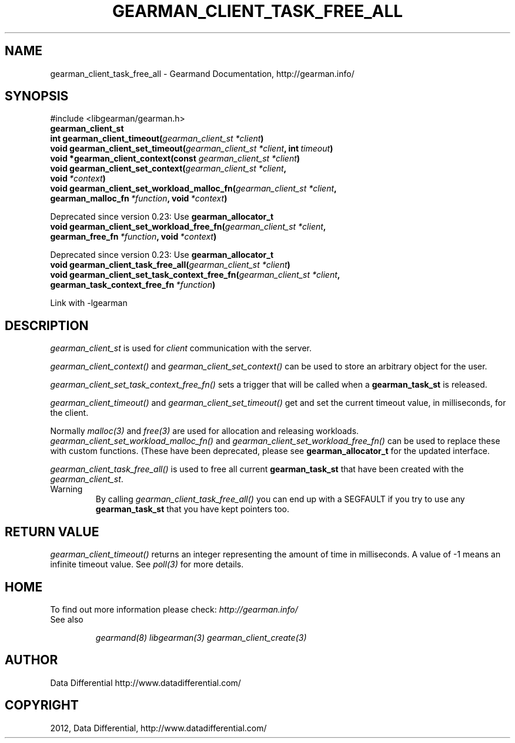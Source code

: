 .TH "GEARMAN_CLIENT_TASK_FREE_ALL" "3" "March 15, 2012" "0.29" "Gearmand"
.SH NAME
gearman_client_task_free_all \- Gearmand Documentation, http://gearman.info/
.
.nr rst2man-indent-level 0
.
.de1 rstReportMargin
\\$1 \\n[an-margin]
level \\n[rst2man-indent-level]
level margin: \\n[rst2man-indent\\n[rst2man-indent-level]]
-
\\n[rst2man-indent0]
\\n[rst2man-indent1]
\\n[rst2man-indent2]
..
.de1 INDENT
.\" .rstReportMargin pre:
. RS \\$1
. nr rst2man-indent\\n[rst2man-indent-level] \\n[an-margin]
. nr rst2man-indent-level +1
.\" .rstReportMargin post:
..
.de UNINDENT
. RE
.\" indent \\n[an-margin]
.\" old: \\n[rst2man-indent\\n[rst2man-indent-level]]
.nr rst2man-indent-level -1
.\" new: \\n[rst2man-indent\\n[rst2man-indent-level]]
.in \\n[rst2man-indent\\n[rst2man-indent-level]]u
..
.\" Man page generated from reStructeredText.
.
.SH SYNOPSIS
.sp
#include <libgearman/gearman.h>
.INDENT 0.0
.TP
.B gearman_client_st
.UNINDENT
.INDENT 0.0
.TP
.B int gearman_client_timeout(\fI\%gearman_client_st\fP\fI\ *client\fP)
.UNINDENT
.INDENT 0.0
.TP
.B void gearman_client_set_timeout(\fI\%gearman_client_st\fP\fI\ *client\fP, int\fI\ timeout\fP)
.UNINDENT
.INDENT 0.0
.TP
.B void *gearman_client_context(const \fI\%gearman_client_st\fP\fI\ *client\fP)
.UNINDENT
.INDENT 0.0
.TP
.B void gearman_client_set_context(\fI\%gearman_client_st\fP\fI\ *client\fP, void\fI\ *context\fP)
.UNINDENT
.INDENT 0.0
.TP
.B void gearman_client_set_workload_malloc_fn(\fI\%gearman_client_st\fP\fI\ *client\fP, gearman_malloc_fn\fI\ *function\fP, void\fI\ *context\fP)
.UNINDENT
.sp
Deprecated since version 0.23: Use \fBgearman_allocator_t\fP
.INDENT 0.0
.TP
.B void gearman_client_set_workload_free_fn(\fI\%gearman_client_st\fP\fI\ *client\fP, gearman_free_fn\fI\ *function\fP, void\fI\ *context\fP)
.UNINDENT
.sp
Deprecated since version 0.23: Use \fBgearman_allocator_t\fP
.INDENT 0.0
.TP
.B void gearman_client_task_free_all(\fI\%gearman_client_st\fP\fI\ *client\fP)
.UNINDENT
.INDENT 0.0
.TP
.B void gearman_client_set_task_context_free_fn(\fI\%gearman_client_st\fP\fI\ *client\fP, gearman_task_context_free_fn\fI\ *function\fP)
.UNINDENT
.sp
Link with \-lgearman
.SH DESCRIPTION
.sp
\fI\%gearman_client_st\fP is used for \fIclient\fP communication with the server.
.sp
\fI\%gearman_client_context()\fP and \fI\%gearman_client_set_context()\fP can be used to store an arbitrary object for the user.
.sp
\fI\%gearman_client_set_task_context_free_fn()\fP sets a trigger that will be called when a \fBgearman_task_st\fP is released.
.sp
\fI\%gearman_client_timeout()\fP and \fI\%gearman_client_set_timeout()\fP get and set the current timeout value, in milliseconds, for the client.
.sp
Normally \fImalloc(3)\fP and \fIfree(3)\fP are used for allocation and releasing workloads. \fI\%gearman_client_set_workload_malloc_fn()\fP and \fI\%gearman_client_set_workload_free_fn()\fP can be used to replace these with custom functions. (These have been deprecated, please see \fBgearman_allocator_t\fP for the updated interface.
.sp
\fI\%gearman_client_task_free_all()\fP is used to free all current \fBgearman_task_st\fP that have been created with the \fI\%gearman_client_st\fP.
.IP Warning
By calling \fI\%gearman_client_task_free_all()\fP you can end up with a SEGFAULT if you try to use any \fBgearman_task_st\fP that you have kept pointers too.
.RE
.SH RETURN VALUE
.sp
\fI\%gearman_client_timeout()\fP returns an integer representing the amount of time in milliseconds. A value of \-1 means an infinite timeout value. See \fIpoll(3)\fP for more details.
.SH HOME
.sp
To find out more information please check:
\fI\%http://gearman.info/\fP
.IP "See also"
.sp
\fIgearmand(8)\fP \fIlibgearman(3)\fP \fIgearman_client_create(3)\fP
.RE
.SH AUTHOR
Data Differential http://www.datadifferential.com/
.SH COPYRIGHT
2012, Data Differential, http://www.datadifferential.com/
.\" Generated by docutils manpage writer.
.\" 
.
